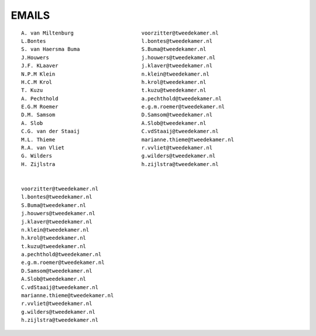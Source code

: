 ######
EMAILS
######

::

 A. van Miltenburg			voorzitter@tweedekamer.nl
 L.Bontes 				l.bontes@tweedekamer.nl
 S. van Haersma Buma			S.Buma@tweedekamer.nl
 J.Houwers				j.houwers@tweedekamer.nl
 J.F. KLaaver				j.klaver@tweedekamer.nl
 N.P.M Klein				n.klein@tweedekamer.nl
 H.C.M Krol				h.krol@tweedekamer.nl
 T. Kuzu				t.kuzu@tweedekamer.nl
 A. Pechthold				a.pechthold@tweedekamer.nl
 E.G.M Roemer				e.g.m.roemer@tweedekamer.nl
 D.M. Samsom				D.Samsom@tweedekamer.nl
 A. Slob				A.Slob@tweedekamer.nl
 C.G. van der Staaij			C.vdStaaij@tweedekamer.nl
 M.L. Thieme				marianne.thieme@tweedekamer.nl
 R.A. van Vliet				r.vvliet@tweedekamer.nl
 G. Wilders				g.wilders@tweedekamer.nl
 H. Zijlstra				h.zijlstra@tweedekamer.nl


 voorzitter@tweedekamer.nl
 l.bontes@tweedekamer.nl
 S.Buma@tweedekamer.nl
 j.houwers@tweedekamer.nl
 j.klaver@tweedekamer.nl
 n.klein@tweedekamer.nl
 h.krol@tweedekamer.nl
 t.kuzu@tweedekamer.nl
 a.pechthold@tweedekamer.nl
 e.g.m.roemer@tweedekamer.nl
 D.Samsom@tweedekamer.nl
 A.Slob@tweedekamer.nl
 C.vdStaaij@tweedekamer.nl
 marianne.thieme@tweedekamer.nl
 r.vvliet@tweedekamer.nl
 g.wilders@tweedekamer.nl
 h.zijlstra@tweedekamer.nl
